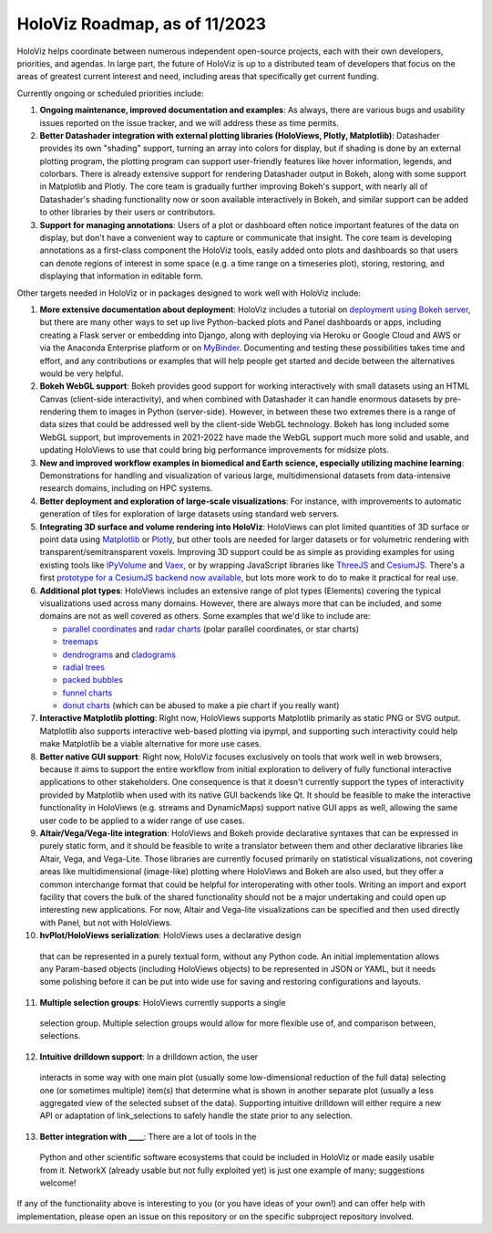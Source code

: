 HoloViz Roadmap, as of 11/2023
=============================

HoloViz helps coordinate between numerous independent open-source projects, each
with their own developers, priorities, and agendas. In large part, the future of
HoloViz is up to a distributed team of developers that focus on the areas of
greatest current interest and need, including areas that specifically get
current funding.

Currently ongoing or scheduled priorities include:

1. **Ongoing maintenance, improved documentation and examples**: As always,
   there are various bugs and usability issues reported on the issue tracker,
   and we will address these as time permits.

2. **Better Datashader integration with external plotting libraries (HoloViews,
   Plotly, Matplotlib)**: Datashader provides its own "shading" support, turning
   an array into colors for display, but if shading is done by an external
   plotting program, the plotting program can support user-friendly features
   like hover information, legends, and colorbars. There is already extensive
   support for rendering Datashader output in Bokeh, along with some support in
   Matplotlib and Plotly. The core team is gradually further improving Bokeh's
   support, with nearly all of Datashader's shading functionality now or soon
   available interactively in Bokeh, and similar support can be added to other
   libraries by their users or contributors.

3. **Support for managing annotations**: Users of a plot or dashboard often
   notice important features of the data on display, but don't have a convenient
   way to capture or communicate that insight. The core team is developing
   annotations as a first-class component the HoloViz tools, easily added onto
   plots and dashboards so that users can denote regions of interest in some
   space (e.g. a time range on a timeseries plot), storing, restoring, and
   displaying that information in editable form.

Other targets needed in HoloViz or in packages designed to work well with
HoloViz include:

1. **More extensive documentation about deployment**: HoloViz includes a
   tutorial on `deployment using Bokeh server
   <http://holoviz.org/tutorial/13_Deploying_Bokeh_Apps.html>`__, but there are
   many other ways to set up live Python-backed plots and Panel dashboards or
   apps, including creating a Flask server or embedding into Django, along with
   deploying via Heroku or Google Cloud and AWS or via the Anaconda Enterprise
   platform or on `MyBinder <https://mybinder.org>`__. Documenting and testing
   these possibilities takes time and effort, and any contributions or examples
   that will help people get started and decide between the alternatives would
   be very helpful.

2. **Bokeh WebGL support**: Bokeh provides good support for working
   interactively with small datasets using an HTML Canvas (client-side
   interactivity), and when combined with Datashader it can handle enormous
   datasets by pre-rendering them to images in Python (server-side). However, in
   between these two extremes there is a range of data sizes that could be
   addressed well by the client-side WebGL technology. Bokeh has long included
   some WebGL support, but improvements in 2021-2022 have made the WebGL support
   much more solid and usable, and updating HoloViews to use that could bring
   big performance improvements for midsize plots.

3. **New and improved workflow examples in biomedical and Earth science,
   especially utilizing machine learning**: Demonstrations for handling and
   visualization of various large, multidimensional datasets from data-intensive
   research domains, including on HPC systems.

4. **Better deployment and exploration of large-scale visualizations**: For
   instance, with improvements to automatic generation of tiles for exploration
   of large datasets using standard web servers.

5. **Integrating 3D surface and volume rendering into HoloViz**: HoloViews can
   plot limited quantities of 3D surface or point data using `Matplotlib
   <http://holoviews.org/reference/elements/matplotlib/TriSurface.html>`__ or
   `Plotly <http://holoviews.org/reference/elements/plotly/TriSurface.html>`__,
   but other tools are needed for larger datasets or for volumetric rendering
   with transparent/semitransparent voxels. Improving 3D support could be as
   simple as providing examples for using existing tools like `IPyVolume
   <https://github.com/maartenbreddels/ipyvolume>`__ and `Vaex
   <http://vaex.astro.rug.nl>`__, or by wrapping JavaScript libraries like
   `ThreeJS <https://threejs.org>`__ and `CesiumJS <https://cesiumjs.org>`__.
   There's a first `prototype for a CesiumJS backend now available
   <http://assets.holoviews.org/demos/HoloViews_CesiumJS.html>`__, but lots more
   work to do to make it practical for real use.

6. **Additional plot types**: HoloViews includes an extensive range of plot
   types (Elements) covering the typical visualizations used across many
   domains. However, there are always more that can be included, and some
   domains are not as well covered as others. Some examples that we'd like to
   include are:

   -  `parallel coordinates
      <https://en.wikipedia.org/wiki/Parallel_coordinates>`__ and `radar charts
      <https://en.wikipedia.org/wiki/Radar_chart>`__ (polar parallel
      coordinates, or star charts)
   -  `treemaps <https://en.wikipedia.org/wiki/Treemapping>`__
   -  `dendrograms <https://en.wikipedia.org/wiki/Dendrogram>`__ and `cladograms
      <https://en.wikipedia.org/wiki/Cladogram>`__
   -  `radial trees <https://en.wikipedia.org/wiki/Radial_tree>`__
   -  `packed bubbles
      <https://stackoverflow.com/questions/46131572/making-a-non-overlapping-bubble-chart-in-matplotlib-circle-packing>`__
   -  `funnel charts <https://en.wikipedia.org/wiki/Funnel_chart>`__
   -  `donut charts <https://datavizcatalogue.com/methods/donut_chart.html>`__
      (which can be abused to make a pie chart if you really want)

7. **Interactive Matplotlib plotting**: Right now, HoloViews supports Matplotlib
   primarily as static PNG or SVG output. Matplotlib also supports interactive
   web-based plotting via ipympl, and supporting such interactivity could help
   make Matplotlib be a viable alternative for more use cases.

8. **Better native GUI support**: Right now, HoloViz focuses exclusively on
   tools that work well in web browsers, because it aims to support the entire
   workflow from initial exploration to delivery of fully functional interactive
   applications to other stakeholders. One consequence is that it doesn't
   currently support the types of interactivity provided by Matplotlib when used
   with its native GUI backends like Qt. It should be feasible to make the
   interactive functionality in HoloViews (e.g. streams and DynamicMaps) support
   native GUI apps as well, allowing the same user code to be applied to a wider
   range of use cases.

9. **Altair/Vega/Vega-lite integration**: HoloViews and Bokeh provide
   declarative syntaxes that can be expressed in purely static form, and it
   should be feasible to write a translator between them and other declarative
   libraries like Altair, Vega, and Vega-Lite. Those libraries are currently
   focused primarily on statistical visualizations, not covering areas like
   multidimensional (image-like) plotting where HoloViews and Bokeh are also
   used, but they offer a common interchange format that could be helpful for
   interoperating with other tools. Writing an import and export facility that
   covers the bulk of the shared functionality should not be a major undertaking
   and could open up interesting new applications. For now, Altair and Vega-lite
   visualizations can be specified and then used directly with Panel, but not
   with HoloViews.

10. **hvPlot/HoloViews serialization**: HoloViews uses a declarative design
   that can be represented in a purely textual form, without any Python code. An
   initial implementation allows any Param-based objects (including HoloViews
   objects) to be represented in JSON or YAML, but it needs some polishing
   before it can be put into wide use for saving and restoring configurations
   and layouts.

11. **Multiple selection groups**: HoloViews currently supports a single
   selection group. Multiple selection groups would allow for more flexible use
   of, and comparison between, selections.

12. **Intuitive drilldown support**: In a drilldown action, the user
   interacts in some way with one main plot (usually some low-dimensional
   reduction of the full data) selecting one (or sometimes multiple) item(s)
   that determine what is shown in another separate plot (usually a less
   aggregated view of the selected subset of the data). Supporting intuitive
   drilldown will either require a new API or adaptation of link_selections to
   safely handle the state prior to any selection.
   
13. **Better integration with ____**: There are a lot of tools in the
   Python and other scientific software ecosystems that could be included in
   HoloViz or made easily usable from it. NetworkX (already usable but not fully
   exploited yet) is just one example of many; suggestions welcome!

If any of the functionality above is interesting to you (or you have ideas of
your own!) and can offer help with implementation, please open an issue on this
repository or on the specific subproject repository involved.
